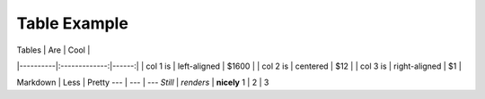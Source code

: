 ================
Table Example
================

| Tables   |      Are      |  Cool |
|----------|:-------------:|------:|
| col 1 is |  left-aligned | $1600 |
| col 2 is |    centered   |   $12 |
| col 3 is | right-aligned |    $1 |

Markdown | Less | Pretty
--- | --- | ---
*Still* | `renders` | **nicely**
1 | 2 | 3